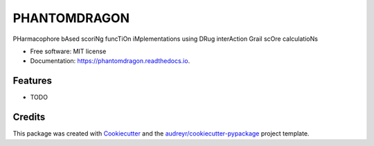 =============
PHANTOMDRAGON
=============

.. image:: https://img.shields.io/pypi/v/phantomdragon.svg
        :target: https://pypi.python.org/pypi/phantomdragon

.. image:: https://img.shields.io/travis/dragon3221/phantomdragon.svg
        :target: https://travis-ci.com/dragon3221/phantomdragon

.. image:: https://readthedocs.org/projects/phantomdragon/badge/?version=latest
        :target: https://phantomdragon.readthedocs.io/en/latest/?version=latest
        :alt: Documentation Status

.. image:: phantomdragon_logo.png
        :alt: PhantomDragon Logo


PHarmacophore bAsed scoriNg funcTiOn iMplementations using DRug interAction Grail scOre calculatioNs


* Free software: MIT license
* Documentation: https://phantomdragon.readthedocs.io.


Features
--------

* TODO

Credits
-------

This package was created with Cookiecutter_ and the `audreyr/cookiecutter-pypackage`_ project template.

.. _Cookiecutter: https://github.com/audreyr/cookiecutter
.. _`audreyr/cookiecutter-pypackage`: https://github.com/audreyr/cookiecutter-pypackage
